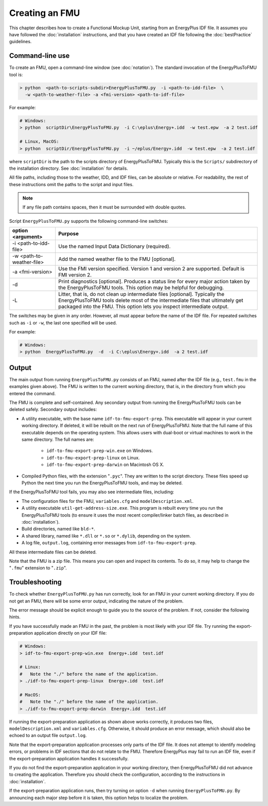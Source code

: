 .. highlight:: rest

.. _build:

Creating an FMU
===============

This chapter describes how to create a Functional Mockup Unit, starting from an EnergyPlus IDF file.
It assumes you have followed the :doc:`installation` instructions, and that you have created an IDF file following the :doc:`bestPractice` guidelines.


Command-line use
^^^^^^^^^^^^^^^^

To create an FMU,
open a command-line window (see :doc:`notation`).
The standard invocation of the EnergyPlusToFMU tool is:

.. code-block:: none

  > python  <path-to-scripts-subdir>EnergyPlusToFMU.py  -i <path-to-idd-file>  \
    -w <path-to-weather-file> -a <fmi-version> <path-to-idf-file>

For example:

.. code-block:: none

  # Windows:
  > python  scriptDir\EnergyPlusToFMU.py  -i C:\eplus\Energy+.idd  -w test.epw  -a 2 test.idf

  # Linux, MacOS:
  > python  scriptDir/EnergyPlusToFMU.py  -i ~/eplus/Energy+.idd  -w test.epw  -a 2 test.idf

where ``scriptDir`` is the path to the scripts directory of EnergyPlusToFMU.
Typically this is the ``Scripts/`` subdirectory of the installation directory.
See :doc:`installation` for details.

All file paths, including those to the weather, IDD, and IDF files, can be absolute or relative.
For readability, the rest of these instructions omit the paths to the script and input files.

.. note:: If any file path contains spaces, then it must be surrounded with double quotes.

Script ``EnergyPlusToFMU.py`` supports the following command-line switches:

+---------------------------+-------------------------------------------------------+
| option <argument>         | Purpose                                               |
+===========================+=======================================================+
| -i <path-to-idd-file>     | Use the named Input Data Dictionary (required).       |
+---------------------------+-------------------------------------------------------+
| -w <path-to-weather-file> | Add the named weather file to the FMU [optional].     |
+---------------------------+-------------------------------------------------------+
| -a <fmi-version>          | Use the FMI version specified. Version 1 and          |
|                           | version 2 are supported. Default is FMI version 2.    |
+---------------------------+-------------------------------------------------------+
| -d                        | Print diagnostics [optional].                         |
|                           | Produces a status line for every major action taken   |
|                           | by the EnergyPlusToFMU tools.                         |
|                           | This option may be helpful for debugging.             |
+---------------------------+-------------------------------------------------------+
| -L                        | Litter, that is, do not clean up intermediate         |
|                           | files [optional].                                     |
|                           | Typically the EnergyPlusToFMU tools delete most of    |
|                           | the intermediate files that ultimately get packaged   |
|                           | into the FMU.                                         |
|                           | This option lets you inspect intermediate output.     |
+---------------------------+-------------------------------------------------------+

The switches may be given in any order.
However, all must appear before the name of the IDF file.
For repeated switches such as ``-i`` or ``-w``, the last one specified will be used.

For example:

.. code-block:: none

  # Windows:
  > python  EnergyPlusToFMU.py  -d  -i C:\eplus\Energy+.idd  -a 2 test.idf


Output
^^^^^^

The main output from running ``EnergyPlusToFMU.py`` consists of an FMU, named after the IDF file (e.g., ``test.fmu`` in the examples given above).
The FMU is written to the current working directory, that is, in the directory from which you entered the command.

The FMU is complete and self-contained.
Any secondary output from running the EnergyPlusToFMU tools can be deleted safely.
Secondary output includes:

- A utility executable, with the base name ``idf-to-fmu-export-prep``.
  This executable will appear in your current working directory.
  If deleted, it will be rebuilt on the next run of EnergyPlusToFMU.
  Note that the full name of this executable depends on the operating system.
  This allows users with dual-boot or virtual machines to work in the same
  directory.
  The full names are:

    - ``idf-to-fmu-export-prep-win.exe`` on Windows.
    - ``idf-to-fmu-export-prep-linux`` on Linux.
    - ``idf-to-fmu-export-prep-darwin`` on Macintosh OS X.

- Compiled Python files, with the extension "``.pyc``".
  They are written to the script directory.
  These files speed up Python the next time you run the EnergyPlusToFMU
  tools, and may be deleted.

If the EnergyPlusToFMU tool fails, you may also see intermediate files, including:

- The configuration files for the FMU, ``variables.cfg`` and ``modelDescription.xml``.

- A utility executable ``util-get-address-size.exe``.
  This program is rebuilt every time you run the EnergyPlusToFMU tools
  (to ensure it uses the most recent compiler/linker batch files, as described
  in :doc:`installation`).

- Build directories, named like ``bld-*``.

- A shared library, named like ``*.dll`` or ``*.so`` or ``*.dylib``,
  depending on the system.

- A log file, ``output.log``, containing error messages from ``idf-to-fmu-export-prep``.

All these intermediate files can be deleted.

Note that the FMU is a zip file.
This means you can open and inspect its contents.
To do so, it may help to change the "``.fmu``" extension to "``.zip``".


Troubleshooting
^^^^^^^^^^^^^^^

To check whether ``EnergyPlusToFMU.py`` has run correctly, look for an FMU in your current working directory.
If you do not get an FMU, there will be some error output, indicating the nature of the problem.

The error message should be explicit enough to guide you to the source of the problem.
If not, consider the following hints.

If you have successfully made an FMU in the past, the problem is most likely with your IDF file.
Try running the export-preparation application directly on your IDF file:

.. code-block:: none

  # Windows:
  > idf-to-fmu-export-prep-win.exe  Energy+.idd  test.idf

  # Linux:
  #   Note the "./" before the name of the application.
  > ./idf-to-fmu-export-prep-linux  Energy+.idd  test.idf

  # MacOS:
  #   Note the "./" before the name of the application.
  > ./idf-to-fmu-export-prep-darwin  Energy+.idd  test.idf

If running the export-preparation application as shown above works correctly, it produces two files, ``modelDescription.xml`` and ``variables.cfg``.
Otherwise, it should produce an error message, which should also be echoed to an output file ``output.log``.

Note that the export-preparation application processes only parts of the IDF file.
It does not attempt to identify modeling errors, or problems in IDF sections that do not relate to the FMU.
Therefore EnergyPlus may fail to run an IDF file, even if the export-preparation application handles it successfully.

If you do not find the export-preparation application in your working directory, then EnergyPlusToFMU did not advance to creating the application.
Therefore you should check the configuration, according to the instructions in :doc:`installation`.

If the export-preparation application runs, then try turning on option ``-d`` when running ``EnergyPlusToFMU.py``.
By announcing each major step before it is taken, this option helps to localize the problem.
